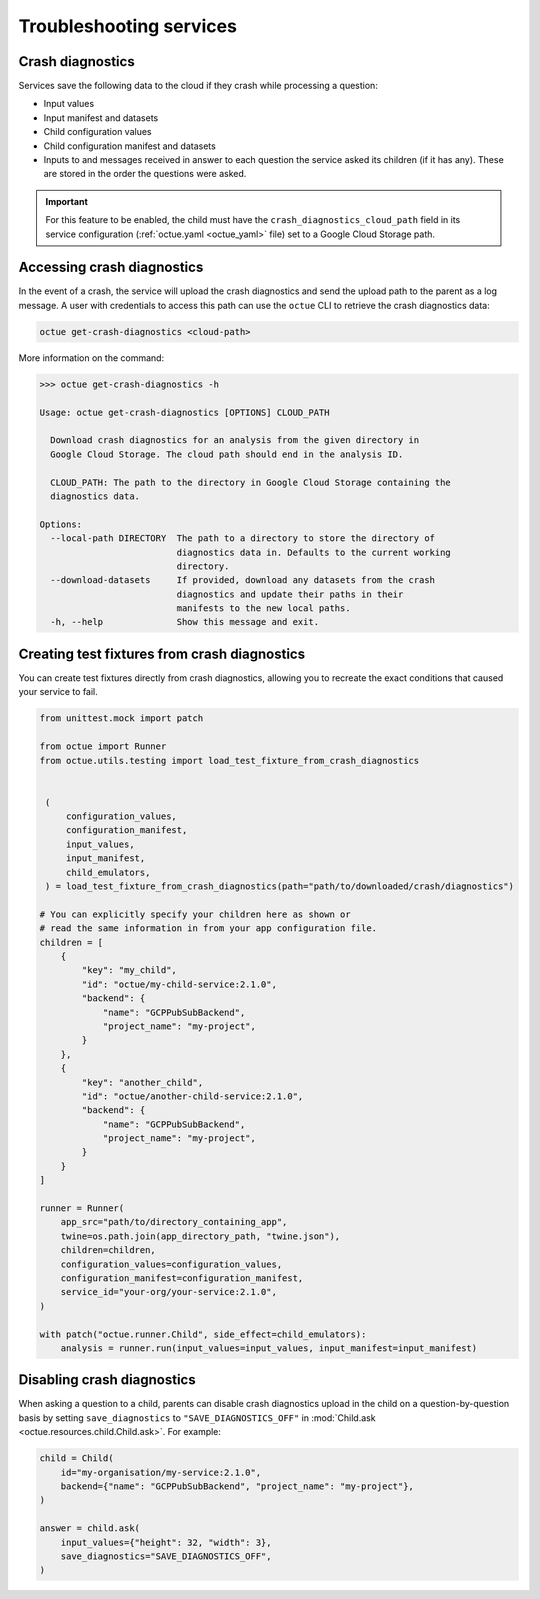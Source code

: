 ========================
Troubleshooting services
========================

Crash diagnostics
=================
Services save the following data to the cloud if they crash while processing a question:

- Input values
- Input manifest and datasets
- Child configuration values
- Child configuration manifest and datasets
- Inputs to and messages received in answer to each question the service asked its children (if it has any). These are
  stored in the order the questions were asked.

.. important::

    For this feature to be enabled, the child must have the ``crash_diagnostics_cloud_path`` field in its service
    configuration (:ref:`octue.yaml <octue_yaml>` file) set to a Google Cloud Storage path.


Accessing crash diagnostics
===========================
In the event of a crash, the service will upload the crash diagnostics and send the upload path to the parent as a log
message. A user with credentials to access this path can use the ``octue`` CLI to retrieve the crash diagnostics data:

.. code-block:: shell

    octue get-crash-diagnostics <cloud-path>

More information on the command:

.. code-block::

    >>> octue get-crash-diagnostics -h

    Usage: octue get-crash-diagnostics [OPTIONS] CLOUD_PATH

      Download crash diagnostics for an analysis from the given directory in
      Google Cloud Storage. The cloud path should end in the analysis ID.

      CLOUD_PATH: The path to the directory in Google Cloud Storage containing the
      diagnostics data.

    Options:
      --local-path DIRECTORY  The path to a directory to store the directory of
                              diagnostics data in. Defaults to the current working
                              directory.
      --download-datasets     If provided, download any datasets from the crash
                              diagnostics and update their paths in their
                              manifests to the new local paths.
      -h, --help              Show this message and exit.

.. _test_fixtures_from_crash_diagnostics:

Creating test fixtures from crash diagnostics
=============================================
You can create test fixtures directly from crash diagnostics, allowing you to recreate the exact conditions that caused
your service to fail.

.. code-block:: python

    from unittest.mock import patch

    from octue import Runner
    from octue.utils.testing import load_test_fixture_from_crash_diagnostics


     (
         configuration_values,
         configuration_manifest,
         input_values,
         input_manifest,
         child_emulators,
     ) = load_test_fixture_from_crash_diagnostics(path="path/to/downloaded/crash/diagnostics")

    # You can explicitly specify your children here as shown or
    # read the same information in from your app configuration file.
    children = [
        {
            "key": "my_child",
            "id": "octue/my-child-service:2.1.0",
            "backend": {
                "name": "GCPPubSubBackend",
                "project_name": "my-project",
            }
        },
        {
            "key": "another_child",
            "id": "octue/another-child-service:2.1.0",
            "backend": {
                "name": "GCPPubSubBackend",
                "project_name": "my-project",
            }
        }
    ]

    runner = Runner(
        app_src="path/to/directory_containing_app",
        twine=os.path.join(app_directory_path, "twine.json"),
        children=children,
        configuration_values=configuration_values,
        configuration_manifest=configuration_manifest,
        service_id="your-org/your-service:2.1.0",
    )

    with patch("octue.runner.Child", side_effect=child_emulators):
        analysis = runner.run(input_values=input_values, input_manifest=input_manifest)


Disabling crash diagnostics
===========================
When asking a question to a child, parents can disable crash diagnostics upload in the child on a question-by-question
basis by setting ``save_diagnostics`` to ``"SAVE_DIAGNOSTICS_OFF"`` in :mod:`Child.ask <octue.resources.child.Child.ask>`.
For example:

.. code-block:: python

    child = Child(
        id="my-organisation/my-service:2.1.0",
        backend={"name": "GCPPubSubBackend", "project_name": "my-project"},
    )

    answer = child.ask(
        input_values={"height": 32, "width": 3},
        save_diagnostics="SAVE_DIAGNOSTICS_OFF",
    )
